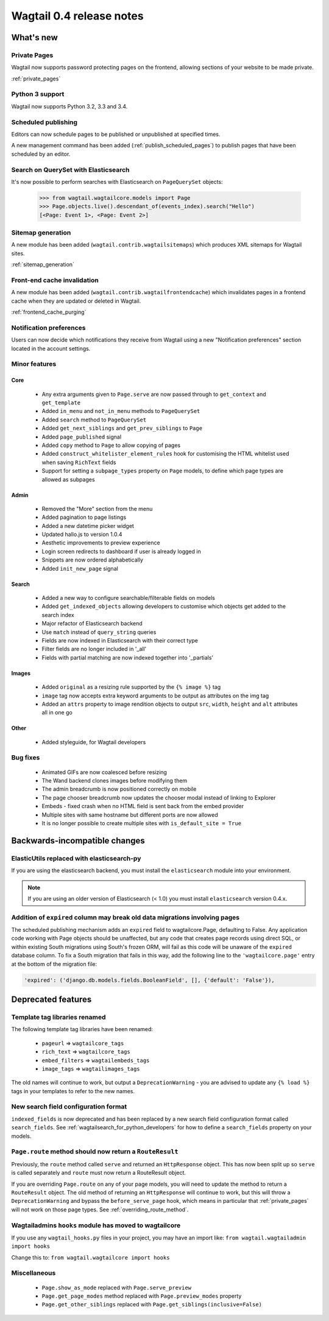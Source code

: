 =========================
Wagtail 0.4 release notes
=========================


What's new
==========


Private Pages
~~~~~~~~~~~~~

Wagtail now supports password protecting pages on the frontend, allowing sections of your website to be made private.

:ref:`private_pages`


Python 3 support
~~~~~~~~~~~~~~~~

Wagtail now supports Python 3.2, 3.3 and 3.4.


Scheduled publishing
~~~~~~~~~~~~~~~~~~~~

Editors can now schedule pages to be published or unpublished at specified times.

A new management command has been added (:ref:`publish_scheduled_pages`) to publish pages that have been scheduled by an editor.


Search on QuerySet with Elasticsearch
~~~~~~~~~~~~~~~~~~~~~~~~~~~~~~~~~~~~~

It's now possible to perform searches with Elasticsearch on ``PageQuerySet`` objects:

    >>> from wagtail.wagtailcore.models import Page
    >>> Page.objects.live().descendant_of(events_index).search("Hello")
    [<Page: Event 1>, <Page: Event 2>]


Sitemap generation
~~~~~~~~~~~~~~~~~~

A new module has been added (``wagtail.contrib.wagtailsitemaps``) which produces XML sitemaps for Wagtail sites.

:ref:`sitemap_generation`


Front-end cache invalidation
~~~~~~~~~~~~~~~~~~~~~~~~~~~~

A new module has been added (``wagtail.contrib.wagtailfrontendcache``) which invalidates pages in a frontend cache when they are updated or deleted in Wagtail.

:ref:`frontend_cache_purging`


Notification preferences
~~~~~~~~~~~~~~~~~~~~~~~~

Users can now decide which notifications they receive from Wagtail using a new "Notification preferences" section located in the account settings.


Minor features
~~~~~~~~~~~~~~


Core
----

 * Any extra arguments given to ``Page.serve`` are now passed through to ``get_context`` and ``get_template``
 * Added ``in_menu`` and ``not_in_menu`` methods to ``PageQuerySet``
 * Added ``search`` method to ``PageQuerySet``
 * Added ``get_next_siblings`` and ``get_prev_siblings`` to ``Page``
 * Added ``page_published`` signal
 * Added ``copy`` method to ``Page`` to allow copying of pages
 * Added ``construct_whitelister_element_rules`` hook for customising the HTML whitelist used when saving ``RichText`` fields
 * Support for setting a ``subpage_types`` property on ``Page`` models, to define which page types are allowed as subpages


Admin
-----

 * Removed the "More" section from the menu
 * Added pagination to page listings
 * Added a new datetime picker widget
 * Updated hallo.js to version 1.0.4
 * Aesthetic improvements to preview experience
 * Login screen redirects to dashboard if user is already logged in
 * Snippets are now ordered alphabetically
 * Added ``init_new_page`` signal


Search
------

 * Added a new way to configure searchable/filterable fields on models
 * Added ``get_indexed_objects`` allowing developers to customise which objects get added to the search index
 * Major refactor of Elasticsearch backend
 * Use ``match`` instead of ``query_string`` queries
 * Fields are now indexed in Elasticsearch with their correct type
 * Filter fields are no longer included in '_all'
 * Fields with partial matching are now indexed together into '_partials'


Images
------

 * Added ``original`` as a resizing rule supported by the ``{% image %}`` tag
 * ``image`` tag now accepts extra keyword arguments to be output as attributes on the img tag
 * Added an ``attrs`` property to image rendition objects to output ``src``, ``width``, ``height`` and ``alt`` attributes all in one go


Other
-----

 * Added styleguide, for Wagtail developers


Bug fixes
~~~~~~~~~

 * Animated GIFs are now coalesced before resizing
 * The Wand backend clones images before modifying them
 * The admin breadcrumb is now positioned correctly on mobile
 * The page chooser breadcrumb now updates the chooser modal instead of linking to Explorer
 * Embeds - fixed crash when no HTML field is sent back from the embed provider
 * Multiple sites with same hostname but different ports are now allowed
 * It is no longer possible to create multiple sites with ``is_default_site = True``


Backwards-incompatible changes
==============================


ElasticUtils replaced with elasticsearch-py
~~~~~~~~~~~~~~~~~~~~~~~~~~~~~~~~~~~~~~~~~~~

If you are using the elasticsearch backend, you must install the ``elasticsearch`` module into your environment.


.. note::

    If you are using an older version of Elasticsearch (< 1.0) you must install ``elasticsearch`` version 0.4.x.


Addition of ``expired`` column may break old data migrations involving pages
~~~~~~~~~~~~~~~~~~~~~~~~~~~~~~~~~~~~~~~~~~~~~~~~~~~~~~~~~~~~~~~~~~~~~~~~~~~~

The scheduled publishing mechanism adds an ``expired`` field to wagtailcore.Page, defaulting to False. Any application code working with Page objects should be unaffected, but any code that creates page records using direct SQL, or within existing South migrations using South's frozen ORM, will fail as this code will be unaware of the ``expired`` database column. To fix a South migration that fails in this way, add the following line to the ``'wagtailcore.page'`` entry at the bottom of the migration file:

.. code-block:: python

  'expired': ('django.db.models.fields.BooleanField', [], {'default': 'False'}),


Deprecated features
===================


Template tag libraries renamed
~~~~~~~~~~~~~~~~~~~~~~~~~~~~~~

The following template tag libraries have been renamed:

 * ``pageurl`` => ``wagtailcore_tags``
 * ``rich_text`` => ``wagtailcore_tags``
 * ``embed_filters`` => ``wagtailembeds_tags``
 * ``image_tags`` => ``wagtailimages_tags``

The old names will continue to work, but output a ``DeprecationWarning`` - you are advised to update any ``{% load %}`` tags in your templates to refer to the new names.


New search field configuration format
~~~~~~~~~~~~~~~~~~~~~~~~~~~~~~~~~~~~~

``indexed_fields`` is now deprecated and has been replaced by a new search field configuration format called ``search_fields``. See :ref:`wagtailsearch_for_python_developers` for how to define a ``search_fields`` property on your models.


``Page.route`` method should now return a ``RouteResult``
~~~~~~~~~~~~~~~~~~~~~~~~~~~~~~~~~~~~~~~~~~~~~~~~~~~~~~~~~

Previously, the ``route`` method called ``serve`` and returned an ``HttpResponse`` object. This has now been split up so ``serve`` is called separately and ``route`` must now return a RouteResult object.

If you are overriding ``Page.route`` on any of your page models, you will need to update the method to return a ``RouteResult`` object. The old method of returning an ``HttpResponse`` will continue to work, but this will throw a ``DeprecationWarning`` and bypass the ``before_serve_page`` hook, which means in particular that :ref:`private_pages` will not work on those page types. See :ref:`overriding_route_method`.


Wagtailadmins ``hooks`` module has moved to wagtailcore
~~~~~~~~~~~~~~~~~~~~~~~~~~~~~~~~~~~~~~~~~~~~~~~~~~~~~~~

If you use any ``wagtail_hooks.py`` files in your project, you may have an import like: ``from wagtail.wagtailadmin import hooks``

Change this to: ``from wagtail.wagtailcore import hooks``


Miscellaneous
~~~~~~~~~~~~~

 * ``Page.show_as_mode``  replaced with ``Page.serve_preview``
 * ``Page.get_page_modes`` method replaced with ``Page.preview_modes`` property
 * ``Page.get_other_siblings`` replaced with ``Page.get_siblings(inclusive=False)``
